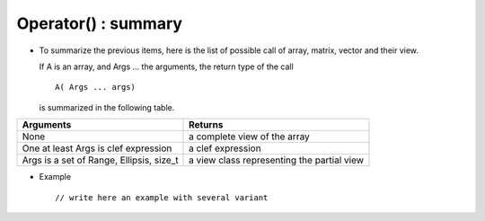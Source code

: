 .. highlight:: c

Operator() : summary
==================================

* To summarize the previous items, here is the list of possible call of array, matrix, vector and their view.

  If A is an array, and Args ... the arguments, the return type of the  call ::

    A( Args ... args) 
 
  is summarized in the following table.

===========================================   ========================================================
Arguments                                     Returns
===========================================   ========================================================
None                                          a complete view of the array
One at least Args is clef expression          a clef expression
Args is a set of Range, Ellipsis, size_t      a view class representing the partial view
===========================================   ========================================================


* Example ::

    // write here an example with several variant
